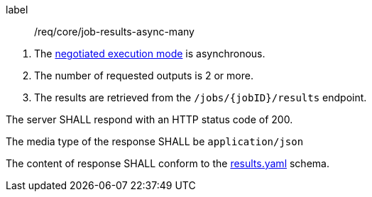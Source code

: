 [[req_core_job-results-async-many]]
[requirement]
====
[%metadata]
label:: /req/core/job-results-async-many
[.component,class=conditions]
--
. The <<sc_execution_mode,negotiated execution mode>> is asynchronous.
. The number of requested outputs is 2 or more.
. The results are retrieved from the `/jobs/{jobID}/results` endpoint.
--

[.component,class=part]
--
The server SHALL respond with an HTTP status code of 200.
--

[.component,class=part]
--
The media type of the response SHALL be `application/json`
--

[.component,class=part]
--
The content of response SHALL conform to the https://raw.githubusercontent.com/opengeospatial/ogcapi-processes/master/core/openapi/schemas/results.yaml[results.yaml] schema.
--

====
